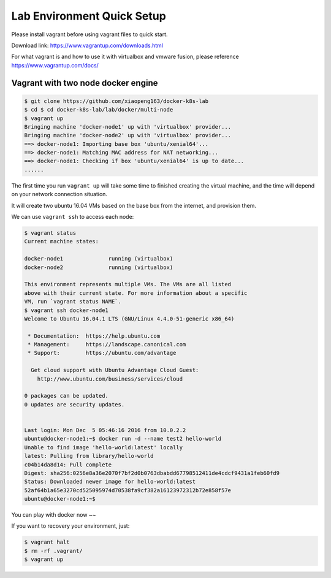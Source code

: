 Lab Environment Quick Setup
===========================

Please install vagrant before using vagrant files to quick start.

Download link: https://www.vagrantup.com/downloads.html

For what vagrant is and how to use it with virtualbox and vmware fusion, please reference https://www.vagrantup.com/docs/

Vagrant with two node docker engine
-----------------------------------

.. code-block:: bash

  $ git clone https://github.com/xiaopeng163/docker-k8s-lab
  $ cd $ cd docker-k8s-lab/lab/docker/multi-node
  $ vagrant up
  Bringing machine 'docker-node1' up with 'virtualbox' provider...
  Bringing machine 'docker-node2' up with 'virtualbox' provider...
  ==> docker-node1: Importing base box 'ubuntu/xenial64'...
  ==> docker-node1: Matching MAC address for NAT networking...
  ==> docker-node1: Checking if box 'ubuntu/xenial64' is up to date...
  ......

The first time you run ``vagrant up`` will take some time to finished creating the virtual machine, and the time will depend on
your network connection situation.

It will create two ubuntu 16.04 VMs based on the base box from the internet, and provision them.

We can use ``vagrant ssh`` to access each node:

.. code-block:: bash

  $ vagrant status
  Current machine states:

  docker-node1              running (virtualbox)
  docker-node2              running (virtualbox)

  This environment represents multiple VMs. The VMs are all listed
  above with their current state. For more information about a specific
  VM, run `vagrant status NAME`.
  $ vagrant ssh docker-node1
  Welcome to Ubuntu 16.04.1 LTS (GNU/Linux 4.4.0-51-generic x86_64)

   * Documentation:  https://help.ubuntu.com
   * Management:     https://landscape.canonical.com
   * Support:        https://ubuntu.com/advantage

    Get cloud support with Ubuntu Advantage Cloud Guest:
      http://www.ubuntu.com/business/services/cloud

  0 packages can be updated.
  0 updates are security updates.


  Last login: Mon Dec  5 05:46:16 2016 from 10.0.2.2
  ubuntu@docker-node1:~$ docker run -d --name test2 hello-world
  Unable to find image 'hello-world:latest' locally
  latest: Pulling from library/hello-world
  c04b14da8d14: Pull complete
  Digest: sha256:0256e8a36e2070f7bf2d0b0763dbabdd67798512411de4cdcf9431a1feb60fd9
  Status: Downloaded newer image for hello-world:latest
  52af64b1a65e3270cd525095974d70538fa9cf382a16123972312b72e858f57e
  ubuntu@docker-node1:~$


You can play with docker now ~~

If you want to recovery your environment, just:

.. code-block:: bash

  $ vagrant halt
  $ rm -rf .vagrant/
  $ vagrant up
